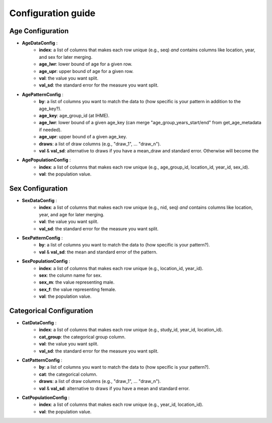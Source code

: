 Configuration guide
===================

Age Configuration
-----------------
- **AgeDataConfig** :
    - **index**: a list of columns that makes each row unique (e.g., seq) *and* contains columns like location, year, and sex for later merging.
    - **age_lwr**: lower bound of age for a given row.
    - **age_upr**: upper bound of age for a given row.
    - **val**: the value you want split.
    - **val_sd**: the standard error for the measure you want split.

- **AgePatternConfig** :
    - **by**: a list of columns you want to match the data to (how specific is your pattern in addition to the age_key?).
    - **age_key**: age_group_id (at IHME).
    - **age_lwr**: lower bound of a given age_key (can merge "age_group_years_start/end" from get_age_metadata if needed).
    - **age_upr**: upper bound of a given age_key.
    - **draws**: a list of draw columns (e.g., "draw_1", ... "draw_n").
    - **val** & **val_sd**: alternative to draws if you have a mean_draw and standard error. Otherwise will become the

- **AgePopulationConfig** :
    - **index**: a list of columns that makes each row unique (e.g., age_group_id, location_id, year_id, sex_id).
    - **val**: the population value.

Sex Configuration
-----------------

- **SexDataConfig** :
    - **index**: a list of columns that makes each row unique (e.g., nid, seq) *and* contains columns like location, year, and age for later merging.
    - **val**: the value you want split.
    - **val_sd**: the standard error for the measure you want split.

- **SexPatternConfig** :
    - **by**: a list of columns you want to match the data to (how specific is your pattern?).
    - **val** & **val_sd**: the mean and standard error of the pattern.

- **SexPopulationConfig** :
    - **index**: a list of columns that makes each row unique (e.g., location_id, year_id).
    - **sex**: the column name for sex.
    - **sex_m**: the value representing male.
    - **sex_f**: the value representing female.
    - **val**: the population value.

Categorical Configuration
-------------------------

- **CatDataConfig** :
    - **index**: a list of columns that makes each row unique (e.g., study_id, year_id, location_id).
    - **cat_group**: the categorical group column.
    - **val**: the value you want split.
    - **val_sd**: the standard error for the measure you want split.

- **CatPatternConfig** :
    - **by**: a list of columns you want to match the data to (how specific is your pattern?).
    - **cat**: the categorical column.
    - **draws**: a list of draw columns (e.g., "draw_1", ... "draw_n").
    - **val** & **val_sd**: alternative to draws if you have a mean and standard error.

- **CatPopulationConfig** :
    - **index**: a list of columns that makes each row unique (e.g., year_id, location_id).
    - **val**: the population value.